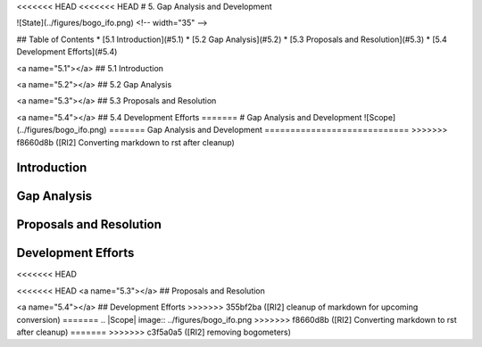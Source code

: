 <<<<<<< HEAD
<<<<<<< HEAD
# 5. Gap Analysis and Development

![State](../figures/bogo_ifo.png) <!-- width="35" -->


## Table of Contents
* [5.1 Introduction](#5.1)
* [5.2 Gap Analysis](#5.2)
* [5.3 Proposals and Resolution](#5.3)
* [5.4 Development Efforts](#5.4)

<a name="5.1"></a>
## 5.1 Introduction


<a name="5.2"></a>
## 5.2 Gap Analysis


<a name="5.3"></a>
## 5.3 Proposals and Resolution


<a name="5.4"></a>
## 5.4 Development Efforts
=======
# Gap Analysis and Development
![Scope](../figures/bogo_ifo.png)
=======
Gap Analysis and Development
============================
>>>>>>> f8660d8b ([RI2] Converting markdown to rst after cleanup)

Introduction
------------

Gap Analysis
------------

Proposals and Resolution
------------------------

Development Efforts
-------------------
<<<<<<< HEAD

<<<<<<< HEAD
<a name="5.3"></a>
## Proposals and Resolution


<a name="5.4"></a>
## Development Efforts
>>>>>>> 355bf2ba ([RI2] cleanup of markdown for upcoming conversion)
=======
.. |Scope| image:: ../figures/bogo_ifo.png
>>>>>>> f8660d8b ([RI2] Converting markdown to rst after cleanup)
=======
>>>>>>> c3f5a0a5 ([RI2] removing bogometers)
